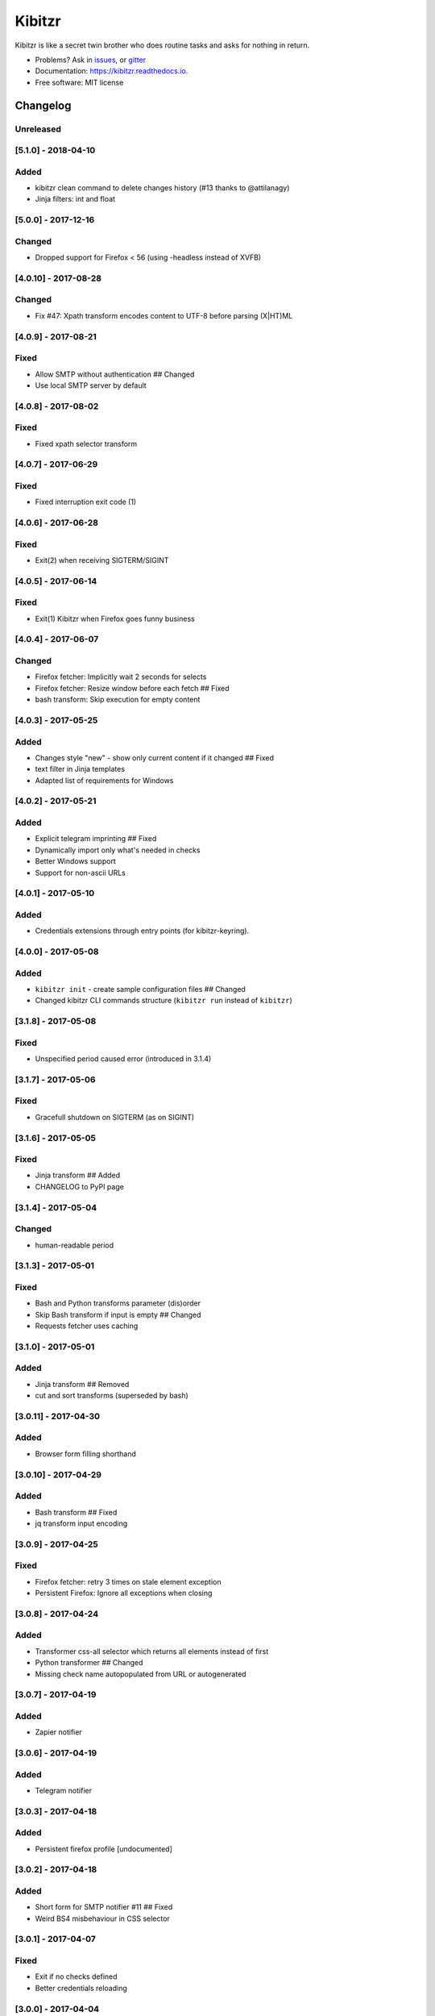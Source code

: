 ===============================
Kibitzr
===============================

.. image:: https://badges.gitter.im/kibitzr/Lobby.svg
   :alt: Join the chat at https://gitter.im/kibitzr/Lobby
   :target: https://gitter.im/kibitzr/Lobby?utm_source=badge&utm_medium=badge&utm_campaign=pr-badge&utm_content=badge


.. image:: https://img.shields.io/pypi/v/kibitzr.svg
        :target: https://pypi.python.org/pypi/kibitzr

.. image:: https://img.shields.io/travis/kibitzr/kibitzr.svg
        :target: https://travis-ci.org/kibitzr/kibitzr?branch=master

.. image:: https://readthedocs.org/projects/kibitzr/badge/?version=latest
        :target: https://kibitzr.readthedocs.io/en/latest/?badge=latest
        :alt: Documentation Status

.. image:: https://gitpitch.com/assets/badge.svg
        :target: https://gitpitch.com/kibitzr/kibitzr/master?grs=github&t=white
        :alt: GitPitch

.. image:: https://www.codefactor.io/repository/github/kibitzr/kibitzr/badge
        :target: https://www.codefactor.io/repository/github/kibitzr/kibitzr
        :alt: CodeFactor

.. image:: https://coveralls.io/repos/github/kibitzr/kibitzr/badge.svg?branch=master
        :target: https://coveralls.io/github/kibitzr/kibitzr?branch=master
        :alt: Coveralls

Kibitzr is like a secret twin brother who does routine tasks and asks for nothing in return.

* Problems? Ask in issues_, or gitter_
* Documentation: https://kibitzr.readthedocs.io.
* Free software: MIT license

.. _gitter: https://gitter.im/kibitzr/Lobby
.. _issues: https://github.com/kibitzr/kibitzr/issues/


Changelog
=========

Unreleased
----------

[5.1.0] - 2018-04-10
--------------------

Added
-----

-  kibitzr clean command to delete changes history (#13 thanks to
   @attilanagy)
-  Jinja filters: int and float

[5.0.0] - 2017-12-16
--------------------

Changed
-------

-  Dropped support for Firefox < 56 (using -headless instead of XVFB)

[4.0.10] - 2017-08-28
---------------------

Changed
-------

-  Fix #47: Xpath transform encodes content to UTF-8 before parsing
   (X\|HT)ML

[4.0.9] - 2017-08-21
--------------------

Fixed
-----

-  Allow SMTP without authentication ## Changed
-  Use local SMTP server by default

[4.0.8] - 2017-08-02
--------------------

Fixed
-----

-  Fixed xpath selector transform

[4.0.7] - 2017-06-29
--------------------

Fixed
-----

-  Fixed interruption exit code (1)

[4.0.6] - 2017-06-28
--------------------

Fixed
-----

-  Exit(2) when receiving SIGTERM/SIGINT

[4.0.5] - 2017-06-14
--------------------

Fixed
-----

-  Exit(1) Kibitzr when Firefox goes funny business

[4.0.4] - 2017-06-07
--------------------

Changed
-------

-  Firefox fetcher: Implicitly wait 2 seconds for selects
-  Firefox fetcher: Resize window before each fetch ## Fixed
-  bash transform: Skip execution for empty content

[4.0.3] - 2017-05-25
--------------------

Added
-----

-  Changes style "new" - show only current content if it changed ##
   Fixed
-  text filter in Jinja templates
-  Adapted list of requirements for Windows

[4.0.2] - 2017-05-21
--------------------

Added
-----

-  Explicit telegram imprinting ## Fixed
-  Dynamically import only what's needed in checks
-  Better Windows support
-  Support for non-ascii URLs

[4.0.1] - 2017-05-10
--------------------

Added
-----

-  Credentials extensions through entry points (for kibitzr-keyring).

[4.0.0] - 2017-05-08
--------------------

Added
-----

-  ``kibitzr init`` - create sample configuration files ## Changed
-  Changed kibitzr CLI commands structure (``kibitzr run`` instead of
   ``kibitzr``)

[3.1.8] - 2017-05-08
--------------------

Fixed
-----

-  Unspecified period caused error (introduced in 3.1.4)

[3.1.7] - 2017-05-06
--------------------

Fixed
-----

-  Gracefull shutdown on SIGTERM (as on SIGINT)

[3.1.6] - 2017-05-05
--------------------

Fixed
-----

-  Jinja transform ## Added
-  CHANGELOG to PyPI page

[3.1.4] - 2017-05-04
--------------------

Changed
-------

-  human-readable period

[3.1.3] - 2017-05-01
--------------------

Fixed
-----

-  Bash and Python transforms parameter (dis)order
-  Skip Bash transform if input is empty ## Changed
-  Requests fetcher uses caching

[3.1.0] - 2017-05-01
--------------------

Added
-----

-  Jinja transform ## Removed
-  cut and sort transforms (superseded by bash)

[3.0.11] - 2017-04-30
---------------------

Added
-----

-  Browser form filling shorthand

[3.0.10] - 2017-04-29
---------------------

Added
-----

-  Bash transform ## Fixed
-  jq transform input encoding

[3.0.9] - 2017-04-25
--------------------

Fixed
-----

-  Firefox fetcher: retry 3 times on stale element exception
-  Persistent Firefox: Ignore all exceptions when closing

[3.0.8] - 2017-04-24
--------------------

Added
-----

-  Transformer css-all selector which returns all elements instead of
   first
-  Python transformer ## Changed
-  Missing check name autopopulated from URL or autogenerated

[3.0.7] - 2017-04-19
--------------------

Added
-----

-  Zapier notifier

[3.0.6] - 2017-04-19
--------------------

Added
-----

-  Telegram notifier

[3.0.3] - 2017-04-18
--------------------

Added
-----

-  Persistent firefox profile [undocumented]

[3.0.2] - 2017-04-18
--------------------

Added
-----

-  Short form for SMTP notifier #11 ## Fixed
-  Weird BS4 misbehaviour in CSS selector

[3.0.1] - 2017-04-07
--------------------

Fixed
-----

-  Exit if no checks defined
-  Better credentials reloading

[3.0.0] - 2017-04-04
--------------------

Changed
-------

-  Switched to selenium >3 and Firefox >48

[2.7.4] - 2017-04-01
--------------------

Changed
-------

-  Closing FireFox tab after it was fetched to reduce idle CPU

[2.7.3] - 2017-03-31
--------------------

Added
-----

-  Started CHANGELOG
-  script.python fetcher


